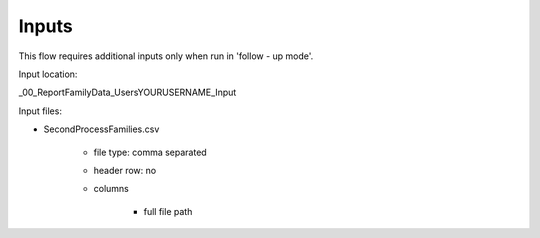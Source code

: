 Inputs
~~~~~~~~~~

This flow requires additional inputs only when run in 'follow - up mode'.

Input location:

\_00_ReportFamilyData\_Users\YOURUSERNAME\_Input

Input files:

- SecondProcessFamilies.csv
    
    - file type: comma separated
    - header row: no
    - columns
    
        - full file path
        
